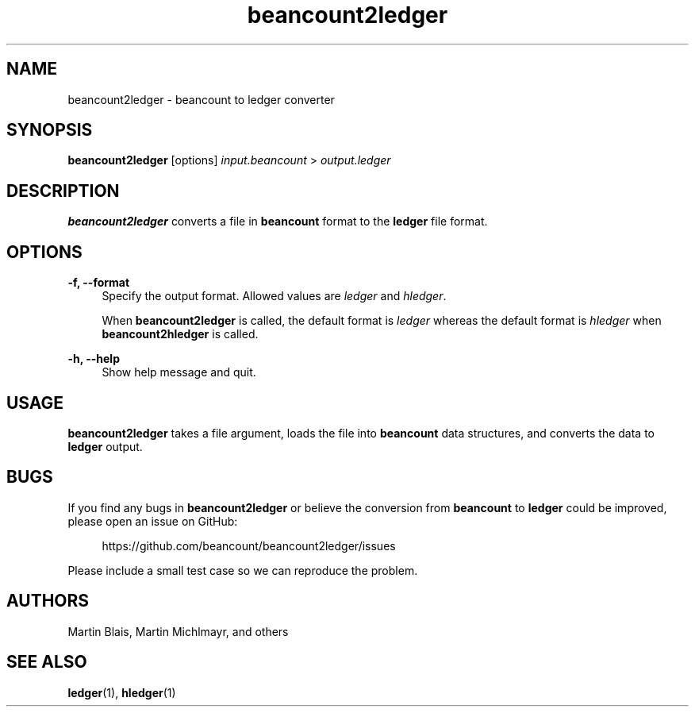 .\" Generated by scdoc 1.10.0
.ie \n(.g .ds Aq \(aq
.el       .ds Aq '
.nh
.ad l
.\" Begin generated content:
.TH "beancount2ledger" "1" "2020-07-24"
.P
.P
.P
.SH NAME
.P
beancount2ledger - beancount to ledger converter
.P
.SH SYNOPSIS
.P
\fBbeancount2ledger\fR [options] \fIinput.beancount\fR > \fIoutput.ledger\fR
.P
.SH DESCRIPTION
.P
\fBbeancount2ledger\fR converts a file in \fBbeancount\fR format to the \fBledger\fR file format.
.P
.SH OPTIONS
.P
\fB-f, --format\fR
.RS 4
Specify the output format.  Allowed values are \fIledger\fR and \fIhledger\fR.
.P
When \fBbeancount2ledger\fR is called, the default format is \fIledger\fR whereas the default format is \fIhledger\fR when \fBbeancount2hledger\fR is called.
.P
.RE
\fB-h, --help\fR
.RS 4
Show help message and quit.
.P
.RE
.SH USAGE
.P
\fBbeancount2ledger\fR takes a file argument, loads the file into \fBbeancount\fR data structures, and converts the data to \fBledger\fR output.
.P
.SH BUGS
.P
If you find any bugs in \fBbeancount2ledger\fR or believe the conversion from \fBbeancount\fR to \fBledger\fR could be improved, please open an issue on GitHub:
.P
.RS 4
https://github.com/beancount/beancount2ledger/issues
.P
.RE
Please include a small test case so we can reproduce the problem.
.P
.SH AUTHORS
.P
Martin Blais, Martin Michlmayr, and others
.P
.SH SEE ALSO
.P
\fBledger\fR(1), \fBhledger\fR(1)
.P
